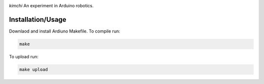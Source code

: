 .. image:: https://s3.amazonaws.com/nf-assets/kimchi.svg
  :alt: kimchi

*kimchi* An experiment in Arduino robotics.

Installation/Usage
==================

Downlaod and install Ardiuno Makefile. To compile run:

.. code:: bash

    make


To upload run:

.. code:: bash

    make upload
